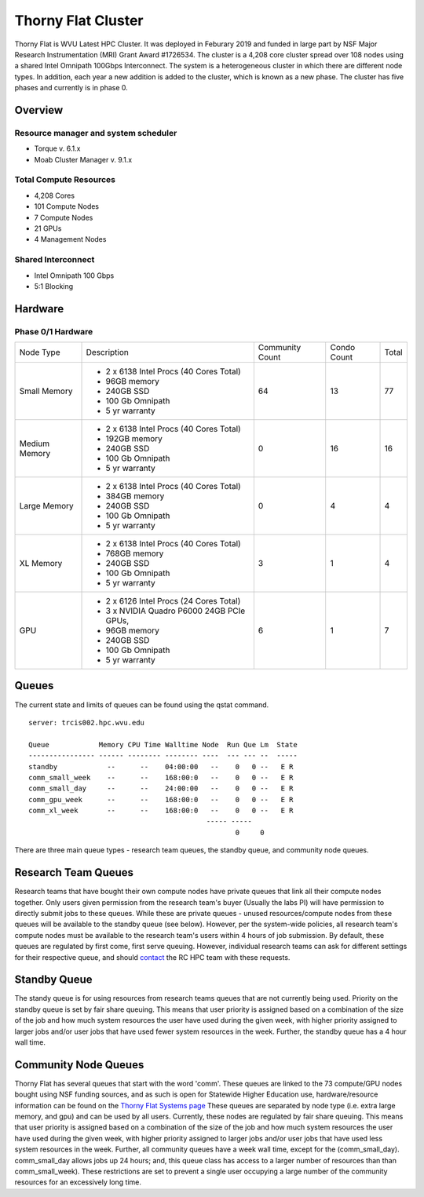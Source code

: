 Thorny Flat Cluster
===================

Thorny Flat is WVU Latest HPC Cluster.  It was deployed in Feburary 2019 and funded in large part by NSF Major Research Instrumentation (MRI) Grant Award #1726534. The cluster is a 4,208 core cluster spread over 108 nodes using a shared Intel Omnipath 100Gbps Interconnect. The system is a heterogeneous cluster in which there are different node types. In addition, each year a new addition is added to the cluster, which is known as a new phase. The cluster has five phases and currently is in phase 0. 

Overview
--------

Resource manager and system scheduler
^^^^^^^^^^^^^^^^^^^^^^^^^^^^^^^^^^^^^
* Torque v. 6.1.x
* Moab Cluster Manager v. 9.1.x

Total Compute Resources
^^^^^^^^^^^^^^^^^^^^^^^
* 4,208 Cores
* 101 Compute Nodes
* 7 Compute Nodes
* 21 GPUs
* 4 Management Nodes

Shared Interconnect
^^^^^^^^^^^^^^^^^^^
* Intel Omnipath 100 Gbps
* 5:1 Blocking

Hardware
--------

Phase 0/1 Hardware
^^^^^^^^^^^^^^^^^^

+---------------+-------------------------------------------+-----------+-------+-------+
| Node Type     | Description                               | Community | Condo | Total |
|               |                                           | Count     | Count |       |
+---------------+-------------------------------------------+-----------+-------+-------+
| Small Memory  | - 2 x 6138 Intel Procs (40 Cores Total)   | 64        | 13    | 77    |
|               | - 96GB memory                             |           |       |       |
|               | - 240GB SSD                               |           |       |       |
|               | - 100 Gb Omnipath                         |           |       |       |
|               | - 5 yr warranty                           |           |       |       |
+---------------+-------------------------------------------+-----------+-------+-------+
| Medium Memory | - 2 x 6138 Intel Procs (40 Cores Total)   | 0         | 16    | 16    |
|               | - 192GB memory                            |           |       |       |
|               | - 240GB SSD                               |           |       |       |
|               | - 100 Gb Omnipath                         |           |       |       |
|               | - 5 yr warranty                           |           |       |       |
+---------------+-------------------------------------------+-----------+-------+-------+
| Large Memory  | - 2 x 6138 Intel Procs (40 Cores Total)   | 0         | 4     | 4     |
|               | - 384GB memory                            |           |       |       |
|               | - 240GB SSD                               |           |       |       |
|               | - 100 Gb Omnipath                         |           |       |       |
|               | - 5 yr warranty                           |           |       |       |
+---------------+-------------------------------------------+-----------+-------+-------+
| XL Memory     | - 2 x 6138 Intel Procs (40 Cores Total)   | 3         | 1     | 4     |
|               | - 768GB memory                            |           |       |       |
|               | - 240GB SSD                               |           |       |       |
|               | - 100 Gb Omnipath                         |           |       |       |
|               | - 5 yr warranty                           |           |       |       |
+---------------+-------------------------------------------+-----------+-------+-------+
| GPU           | - 2 x 6126 Intel Procs (24 Cores Total)   | 6         | 1     | 7     |
|               | - 3 x NVIDIA Quadro P6000 24GB PCIe GPUs, |           |       |       |
|               | - 96GB memory                             |           |       |       |
|               | - 240GB SSD                               |           |       |       |
|               | - 100 Gb Omnipath                         |           |       |       |
|               | - 5 yr warranty                           |           |       |       |
+---------------+-------------------------------------------+-----------+-------+-------+

Queues
------

The current state and limits of queues can be found using the qstat
command.

::

    server: trcis002.hpc.wvu.edu

    Queue            Memory CPU Time Walltime Node  Run Que Lm  State
    ---------------- ------ -------- -------- ----  --- --- --  -----
    standby            --      --    04:00:00   --    0   0 --   E R
    comm_small_week    --      --    168:00:0   --    0   0 --   E R
    comm_small_day     --      --    24:00:00   --    0   0 --   E R
    comm_gpu_week      --      --    168:00:0   --    0   0 --   E R
    comm_xl_week       --      --    168:00:0   --    0   0 --   E R
                                               ----- -----
                                                      0     0


There are three main queue types - research team queues, the standby queue, and community node queues.

Research Team Queues
--------------------

Research teams that have bought their own compute nodes have private queues that link all their compute nodes together. Only users given permission from the research team's buyer (Usually the labs PI) will have permission to directly submit jobs to these queues. While these are private queues - unused resources/compute nodes from these queues will be available to the standby queue (see below). However, per the system-wide policies, all research team's compute nodes must be available to the research team's users within 4 hours of job submission.  By default, these queues are regulated by first come, first serve queuing. However, individual research teams can ask for different settings for their respective queue, and should `contact <Getting Help>`__ the RC HPC team with these requests.

Standby Queue
-------------

The standy queue is for using resources from research teams queues that are not currently being used. Priority on the standby queue is set by fair share queuing. This means that user priority is assigned based on a combination of the size of the job and how much system resources the user have used during the given week, with higher priority assigned to larger jobs and/or user jobs that have used fewer system resources in the week. Further, the standby queue has a 4 hour wall time.

Community Node Queues
---------------------

Thorny Flat has several queues that start with the word 'comm'. These queues are linked to the 73 compute/GPU nodes bought using NSF funding sources, and as such is open for Statewide Higher Education use, hardware/resource information can be found on the `Thorny Flat Systems page <Systems_Spruce>`__ These queues are separated by node type (i.e.  extra large memory, and gpu) and can be used by all users. Currently, these nodes are regulated by fair share queuing. This means that user priority is assigned based on a combination of the size of the job and how much system resources the user have used during the given week, with higher priority assigned to larger jobs and/or user jobs that have used less system resources in the week. Further, all community queues have a week wall time, except for the (comm\_small\_day). comm\_small\_day allows jobs up 24 hours; and, this queue class has access to a larger number of resources than than comm\_small\_week). These restrictions are set to prevent a single user occupying a large number of the community resources for an excessively long time.
